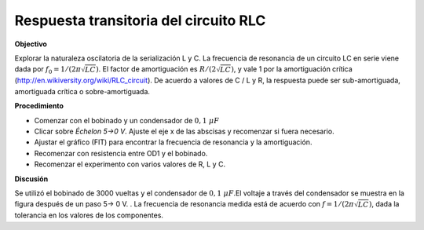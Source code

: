 .. 4.4
   
Respuesta transitoria del circuito RLC
--------------------------------------

**Objectivo**

Explorar la naturaleza oscilatoria de la serialización L y C.
La frecuencia de resonancia de un circuito LC en serie viene dada por
:math:`f_0 = 1/(2\pi\sqrt{LC})`. El factor de amortiguación
es :math:`R/(2\sqrt{LC})`, y vale 1 por
la amortiguación
crítica  (http://en.wikiversity.org/wiki/RLC\_circuit). De acuerdo a
valores de C / L y R, la respuesta puede ser sub-amortiguada, amortiguada
crítica o sobre-amortiguada.

.. image:: schematics/RLCtransient.svg
	   :width: 300px
.. image:: pics/RLC-curves.png
	   :width: 300px

**Procedimiento**

-  Comenzar con el bobinado y un condensador de :math:`0,1~\mu F`
-  Clicar sobre *Échelon 5->0 V*. Ajuste el eje x  de las abscisas y
   recomenzar si fuera necesario.
- Ajustar el gráfico (FIT) para encontrar la frecuencia de resonancia y 
  la amortiguación.
- Recomenzar con resistencia entre OD1 y el bobinado.
- Recomenzar el experimento con varios valores de R, L y C.

**Discusión**

Se utilizó el bobinado de 3000 vueltas y el condensador de :math:`0,1~\mu F`.El
voltaje a través del condensador se muestra en la figura después de un
paso 5-> 0 V.  . La frecuencia de resonancia medida está de acuerdo con
:math:`f = 1/(2\pi\sqrt{LC})`, dada la tolerancia en los valores de los 
componentes.
